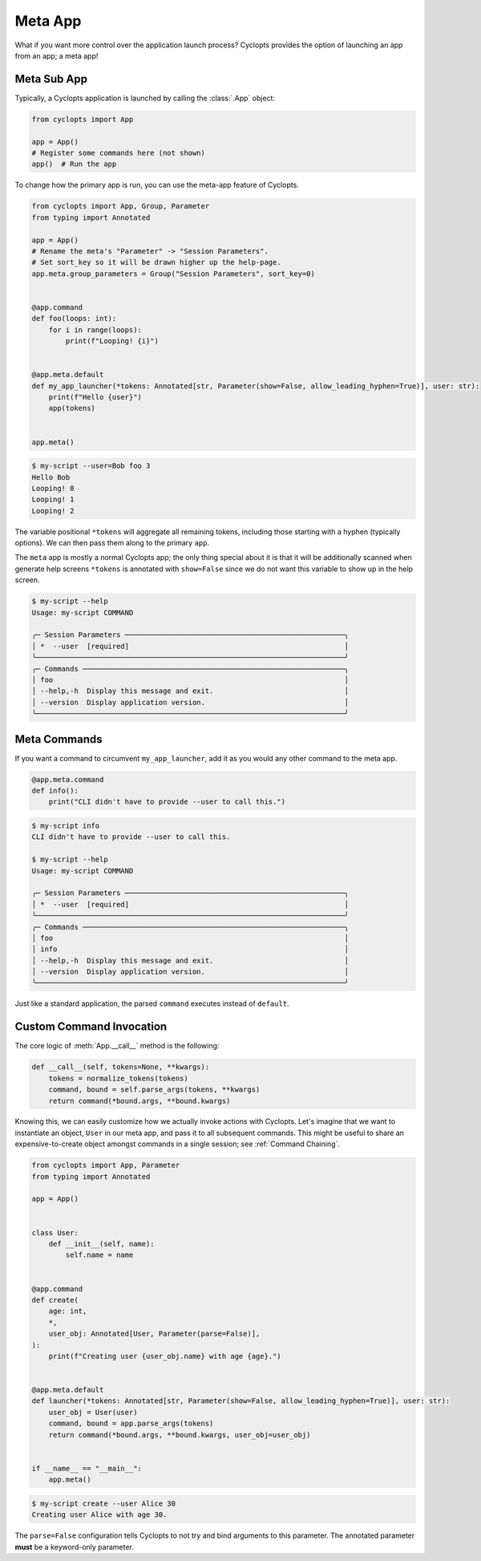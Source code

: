 .. _Meta App:

========
Meta App
========
What if you want more control over the application launch process?
Cyclopts provides the option of launching an app from an app; a meta app!

------------
Meta Sub App
------------
Typically, a Cyclopts application is launched by calling the :class:`.App` object:

.. code-block:: python

   from cyclopts import App

   app = App()
   # Register some commands here (not shown)
   app()  # Run the app

To change how the primary app is run, you can use the meta-app feature of Cyclopts.

.. code-block:: python

   from cyclopts import App, Group, Parameter
   from typing import Annotated

   app = App()
   # Rename the meta's "Parameter" -> "Session Parameters".
   # Set sort_key so it will be drawn higher up the help-page.
   app.meta.group_parameters = Group("Session Parameters", sort_key=0)


   @app.command
   def foo(loops: int):
       for i in range(loops):
           print(f"Looping! {i}")


   @app.meta.default
   def my_app_launcher(*tokens: Annotated[str, Parameter(show=False, allow_leading_hyphen=True)], user: str):
       print(f"Hello {user}")
       app(tokens)


   app.meta()

.. code-block:: console

   $ my-script --user=Bob foo 3
   Hello Bob
   Looping! 0
   Looping! 1
   Looping! 2

The variable positional ``*tokens`` will aggregate all remaining tokens, including those starting with a hyphen (typically options).
We can then pass them along to the primary ``app``.

The ``meta`` app is mostly a normal Cyclopts app; the only thing special about it is that it will
be additionally scanned when generate help screens
``*tokens`` is annotated with ``show=False`` since we do not want this variable to show up in the help screen.

.. code-block:: console

   $ my-script --help
   Usage: my-script COMMAND

   ╭─ Session Parameters ────────────────────────────────────────────────────╮
   │ *  --user  [required]                                                   │
   ╰─────────────────────────────────────────────────────────────────────────╯
   ╭─ Commands ──────────────────────────────────────────────────────────────╮
   │ foo                                                                     │
   │ --help,-h  Display this message and exit.                               │
   │ --version  Display application version.                                 │
   ╰─────────────────────────────────────────────────────────────────────────╯

-------------
Meta Commands
-------------
If you want a command to circumvent ``my_app_launcher``, add it as you would any other command to the meta app.

.. code-block:: python

   @app.meta.command
   def info():
       print("CLI didn't have to provide --user to call this.")

.. code-block:: console

   $ my-script info
   CLI didn't have to provide --user to call this.

   $ my-script --help
   Usage: my-script COMMAND

   ╭─ Session Parameters ────────────────────────────────────────────────────╮
   │ *  --user  [required]                                                   │
   ╰─────────────────────────────────────────────────────────────────────────╯
   ╭─ Commands ──────────────────────────────────────────────────────────────╮
   │ foo                                                                     │
   │ info                                                                    │
   │ --help,-h  Display this message and exit.                               │
   │ --version  Display application version.                                 │
   ╰─────────────────────────────────────────────────────────────────────────╯

Just like a standard application, the parsed ``command`` executes instead of ``default``.

-------------------------
Custom Command Invocation
-------------------------
The core logic of :meth:`App.__call__` method is the following:

.. code-block:: python

    def __call__(self, tokens=None, **kwargs):
        tokens = normalize_tokens(tokens)
        command, bound = self.parse_args(tokens, **kwargs)
        return command(*bound.args, **bound.kwargs)

Knowing this, we can easily customize how we actually invoke actions with Cyclopts.
Let's imagine that we want to instantiate an object, ``User`` in our meta app, and pass it to all subsequent commands.
This might be useful to share an expensive-to-create object amongst commands in a single session; see :ref:`Command Chaining`.

.. code-block:: python

   from cyclopts import App, Parameter
   from typing import Annotated

   app = App()


   class User:
       def __init__(self, name):
           self.name = name


   @app.command
   def create(
       age: int,
       *,
       user_obj: Annotated[User, Parameter(parse=False)],
   ):
       print(f"Creating user {user_obj.name} with age {age}.")


   @app.meta.default
   def launcher(*tokens: Annotated[str, Parameter(show=False, allow_leading_hyphen=True)], user: str):
       user_obj = User(user)
       command, bound = app.parse_args(tokens)
       return command(*bound.args, **bound.kwargs, user_obj=user_obj)


   if __name__ == "__main__":
       app.meta()

.. code-block:: console

   $ my-script create --user Alice 30
   Creating user Alice with age 30.

The ``parse=False`` configuration tells Cyclopts to not try and bind arguments to this parameter.
The annotated parameter **must** be a keyword-only parameter.
